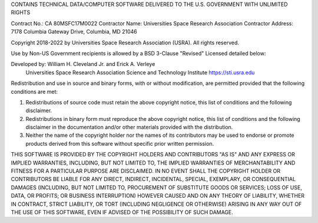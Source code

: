 CONTAINS TECHNICAL DATA/COMPUTER SOFTWARE DELIVERED TO THE U.S. GOVERNMENT WITH UNLIMITED RIGHTS

Contract No.: CA 80MSFC17M0022
Contractor Name: Universities Space Research Association
Contractor Address: 7178 Columbia Gateway Drive, Columbia, MD 21046

Copyright 2018-2022 by Universities Space Research Association (USRA). All rights reserved.

Use by Non-US Government recipients is allowed by a BSD 3-Clause "Revised" Licensed detailed
below:

Developed by: William H. Cleveland Jr. and Erick A. Verleye
              Universities Space Research Association
              Science and Technology Institute
              https://sti.usra.edu

Redistribution and use in source and binary forms, with or without modification, are permitted
provided that the following conditions are met:

1. Redistributions of source code must retain the above copyright notice, this list of
   conditions and the following disclaimer.
2. Redistributions in binary form must reproduce the above copyright notice, this list of
   conditions and the following disclaimer in the documentation and/or other materials provided
   with the distribution.
3. Neither the name of the copyright holder nor the names of its contributors may be used to
   endorse or promote products derived from this software without specific prior written
   permission.

THIS SOFTWARE IS PROVIDED BY THE COPYRIGHT HOLDERS AND CONTRIBUTORS "AS IS" AND ANY EXPRESS OR
IMPLIED WARRANTIES, INCLUDING, BUT NOT LIMITED TO, THE IMPLIED WARRANTIES OF MERCHANTABILITY AND
FITNESS FOR A PARTICULAR PURPOSE ARE DISCLAIMED. IN NO EVENT SHALL THE COPYRIGHT HOLDER OR
CONTRIBUTORS BE LIABLE FOR ANY DIRECT, INDIRECT, INCIDENTAL, SPECIAL, EXEMPLARY, OR CONSEQUENTIAL
DAMAGES (INCLUDING, BUT NOT LIMITED TO, PROCUREMENT OF SUBSTITUTE GOODS OR SERVICES; LOSS OF USE,
DATA, OR PROFITS; OR BUSINESS INTERRUPTION) HOWEVER CAUSED AND ON ANY THEORY OF LIABILITY, WHETHER
IN CONTRACT, STRICT LIABILITY, OR TORT (INCLUDING NEGLIGENCE OR OTHERWISE) ARISING IN ANY WAY OUT
OF THE USE OF THIS SOFTWARE, EVEN IF ADVISED OF THE POSSIBILITY OF SUCH DAMAGE.
